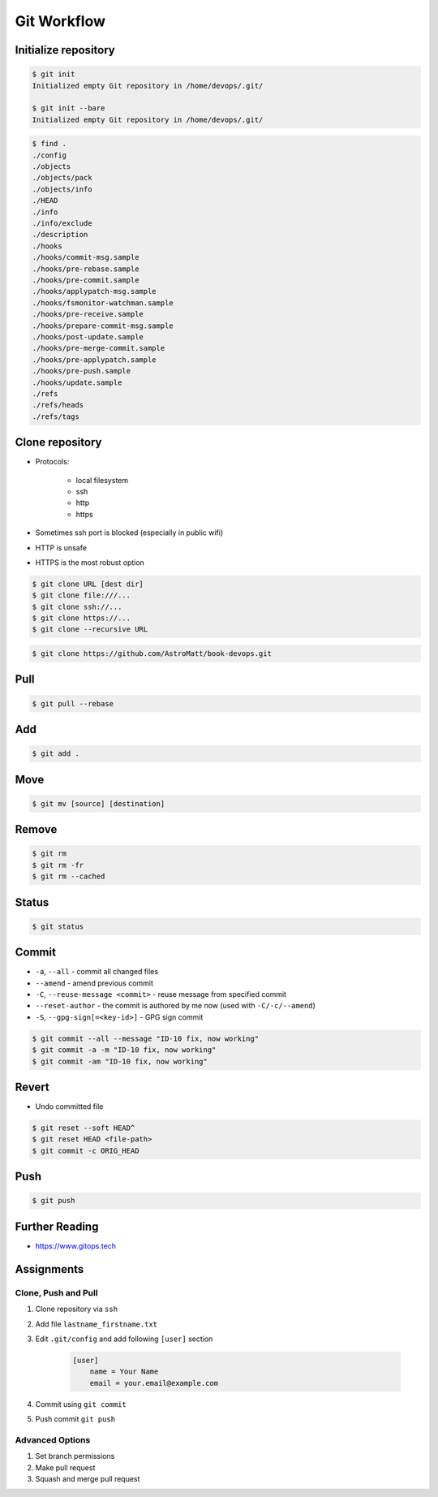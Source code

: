 ************
Git Workflow
************


Initialize repository
=====================
.. code-block:: console

    $ git init
    Initialized empty Git repository in /home/devops/.git/

    $ git init --bare
    Initialized empty Git repository in /home/devops/.git/

.. code-block:: console

    $ find .
    ./config
    ./objects
    ./objects/pack
    ./objects/info
    ./HEAD
    ./info
    ./info/exclude
    ./description
    ./hooks
    ./hooks/commit-msg.sample
    ./hooks/pre-rebase.sample
    ./hooks/pre-commit.sample
    ./hooks/applypatch-msg.sample
    ./hooks/fsmonitor-watchman.sample
    ./hooks/pre-receive.sample
    ./hooks/prepare-commit-msg.sample
    ./hooks/post-update.sample
    ./hooks/pre-merge-commit.sample
    ./hooks/pre-applypatch.sample
    ./hooks/pre-push.sample
    ./hooks/update.sample
    ./refs
    ./refs/heads
    ./refs/tags

Clone repository
================
* Protocols:

    * local filesystem
    * ssh
    * http
    * https

* Sometimes ssh port is blocked (especially in public wifi)
* HTTP is unsafe
* HTTPS is the most robust option

.. code-block:: console

    $ git clone URL [dest dir]
    $ git clone file:///...
    $ git clone ssh://...
    $ git clone https://...
    $ git clone --recursive URL

.. code-block:: console

    $ git clone https://github.com/AstroMatt/book-devops.git

Pull
====
.. code-block:: console

    $ git pull --rebase

Add
===
.. code-block:: console

    $ git add .

Move
====
.. code-block:: console

    $ git mv [source] [destination]

Remove
======
.. code-block:: console

    $ git rm
    $ git rm -fr
    $ git rm --cached


Status
======
.. code-block:: console

    $ git status


Commit
======
* ``-a``, ``--all`` - commit all changed files
* ``--amend`` - amend previous commit
* ``-C``, ``--reuse-message <commit>`` - reuse message from specified commit
* ``--reset-author`` - the commit is authored by me now (used with ``-C/-c/--amend``)
* ``-S``, ``--gpg-sign[=<key-id>]`` - GPG sign commit

.. code-block:: console

    $ git commit --all --message "ID-10 fix, now working"
    $ git commit -a -m "ID-10 fix, now working"
    $ git commit -am "ID-10 fix, now working"

Revert
======
* Undo committed file

.. code-block:: console

    $ git reset --soft HEAD^
    $ git reset HEAD <file-path>
    $ git commit -c ORIG_HEAD


Push
====
.. code-block:: console

    $ git push


Further Reading
===============
* https://www.gitops.tech


Assignments
===========

Clone, Push and Pull
--------------------
#. Clone repository via ``ssh``
#. Add file ``lastname_firstname.txt``
#. Edit ``.git/config`` and add following ``[user]`` section

    .. code-block:: text

        [user]
            name = Your Name
            email = your.email@example.com

#. Commit using ``git commit``
#. Push commit ``git push``

Advanced Options
----------------
#. Set branch permissions
#. Make pull request
#. Squash and merge pull request
